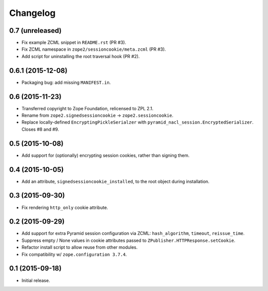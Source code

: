 Changelog
=========

0.7 (unreleased)
----------------

- Fix example ZCML snippet in ``README.rst`` (PR #3).

- Fix ZCML namespace in ``zope2/sessioncookie/meta.zcml`` (PR #3).

- Add script for uninstalling the root traversal hook (PR #2).

0.6.1 (2015-12-08)
------------------

- Packaging bug:  add missing ``MANIFEST.in``.

0.6 (2015-11-23)
----------------

- Transferred copyright to Zope Foundation, relicensed to ZPL 2.1.

- Rename from ``zope2.signedsessioncookie`` -> ``zope2.sessioncookie``.

- Replace locally-defined ``EncryptingPickleSerialzer`` with
  ``pyramid_nacl_session.EncryptedSerializer``.  Closes #8 and #9.

0.5 (2015-10-08)
----------------

- Add support for (optionally) encrypting session cookies, rather than
  signing them.

0.4 (2015-10-05)
----------------

- Add an attribute, ``signedsessioncookie_installed``, to the root object
  during installation.

0.3 (2015-09-30)
----------------

- Fix rendering ``http_only`` cookie attribute.

0.2 (2015-09-29)
----------------

- Add support for extra Pyramid session configuration via ZCML:
  ``hash_algorithm``, ``timeout``, ``reissue_time``.

- Suppress empty / None values in cookie attributes passed to
  ``ZPublisher.HTTPResponse.setCookie``.

- Refactor install script to allow reuse from other modules.

- Fix compatibility w/ ``zope.configuration 3.7.4``.

0.1 (2015-09-18)
----------------

- Initial release.

